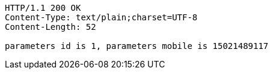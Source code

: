 [source,http]
----
HTTP/1.1 200 OK
Content-Type: text/plain;charset=UTF-8
Content-Length: 52

parameters id is 1, parameters mobile is 15021489117
----
